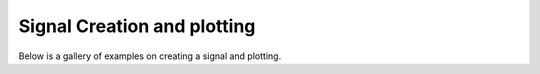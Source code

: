 Signal Creation and plotting
============================

Below is a gallery of examples on creating a signal and plotting.
